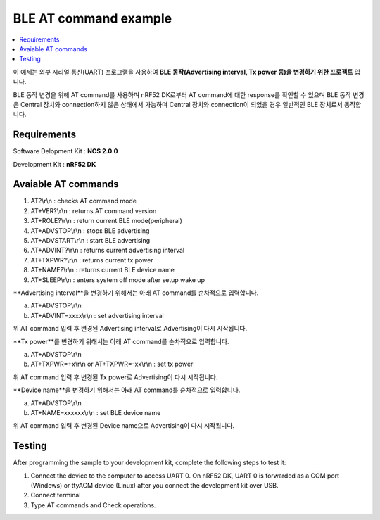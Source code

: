 BLE AT command example
##########################

.. contents::
   :local:
   :depth: 2

이 예제는 외부 시리얼 통신(UART) 프로그램을 사용하여 **BLE 동작(Advertising interval, Tx power 등)을 변경하기 위한 프로젝트** 입니다. 

BLE 동작 변경을 위해 AT command를 사용하며 nRF52 DK로부터 AT command에 대한 response를 확인할 수 있으며 BLE 동작 변경은 Central 장치와 connection하지 않은 상태에서 가능하며 Central 장치와 connection이 되었을 경우 일반적인 BLE 장치로서 동작합니다.

Requirements
************

Software Delopment Kit : **NCS 2.0.0**

Development Kit : **nRF52 DK**

Avaiable AT commands
************

1. AT?\\r\\n : checks AT command mode
#. AT+VER?\\r\\n : returns AT command version
#. AT+ROLE?\\r\\n : return current BLE mode(peripheral)
#. AT+ADVSTOP\\r\\n : stops BLE advertising
#. AT+ADVSTART\\r\\n : start BLE advertising
#. AT+ADVINT?\\r\\n : returns current advertising interval
#. AT+TXPWR?\\r\\n : returns current tx power
#. AT+NAME?\\r\\n : returns current BLE device name
#. AT+SLEEP\\r\\n : enters system off mode after setup wake up

**Advertising interval**을 변경하기 위해서는 아래 AT command를 순차적으로 입력합니다.

a. AT+ADVSTOP\\r\\n
#. AT+ADVINT=xxxx\\r\\n : set advertising interval

위 AT command 입력 후 변경된 Advertising interval로 Advertising이 다시 시작됩니다.

**Tx power**를 변경하기 위해서는 아래 AT command를 순차적으로 입력합니다.

a. AT+ADVSTOP\\r\\n
#. AT+TXPWR=+x\\r\\n or AT+TXPWR=-xx\\r\\n : set tx power

위 AT command 입력 후 변경된 Tx power로 Advertising이 다시 시작됩니다.

**Device name**을 변경하기 위해서는 아래 AT command를 순차적으로 입력합니다.

a. AT+ADVSTOP\\r\\n
#. AT+NAME=xxxxxx\\r\\n : set BLE device name

위 AT command 입력 후 변경된 Device name으로 Advertising이 다시 시작됩니다.

Testing
********************

After programming the sample to your development kit, complete the following steps to test it:

1. Connect the device to the computer to access UART 0.
   On nRF52 DK, UART 0 is forwarded as a COM port (Windows) or ttyACM device (Linux) after you connect the development kit over USB.
#. Connect terminal
#. Type AT commands and Check operations. 

